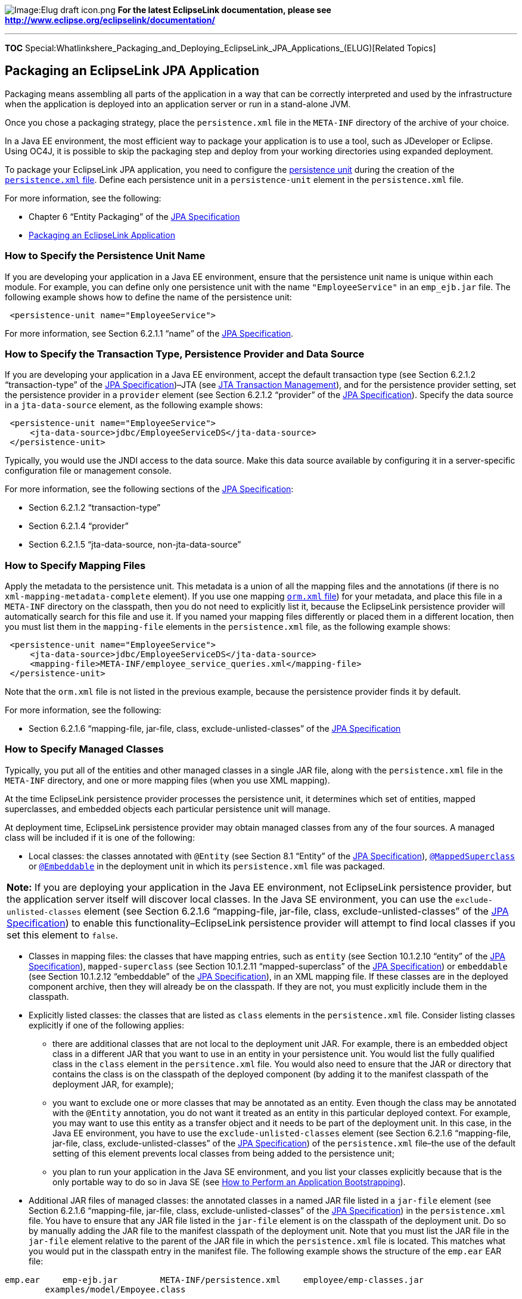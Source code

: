 image:Elug_draft_icon.png[Image:Elug draft
icon.png,title="Image:Elug draft icon.png"] *For the latest EclipseLink
documentation, please see
http://www.eclipse.org/eclipselink/documentation/*

'''''

*TOC*
Special:Whatlinkshere_Packaging_and_Deploying_EclipseLink_JPA_Applications_(ELUG)[Related
Topics]

== Packaging an EclipseLink JPA Application

Packaging means assembling all parts of the application in a way that
can be correctly interpreted and used by the infrastructure when the
application is deployed into an application server or run in a
stand-alone JVM.

Once you chose a packaging strategy, place the `+persistence.xml+` file
in the `+META-INF+` directory of the archive of your choice.

In a Java EE environment, the most efficient way to package your
application is to use a tool, such as JDeveloper or Eclipse. Using OC4J,
it is possible to skip the packaging step and deploy from your working
directories using expanded deployment.

To package your EclipseLink JPA application, you need to configure the
link:Developing%20Applications%20Using%20EclipseLink%20JPA%20(ELUG)#Persistence_Unit[persistence
unit] during the creation of the
link:Introduction%20to%20Java%20Persistence%20API%20(ELUG)#persistence.xml_File[`+persistence.xml+`
file]. Define each persistence unit in a `+persistence-unit+` element in
the `+persistence.xml+` file.

For more information, see the following:

* Chapter 6 "`Entity Packaging`" of the
http://jcp.org/en/jsr/detail?id=220[JPA Specification]
* link:Packaging%20a%20EclipseLink%20Application%20(ELUG)[Packaging an
EclipseLink Application]

=== How to Specify the Persistence Unit Name

If you are developing your application in a Java EE environment, ensure
that the persistence unit name is unique within each module. For
example, you can define only one persistence unit with the name
`+"EmployeeService"+` in an `+emp_ejb.jar+` file. The following example
shows how to define the name of the persistence unit:

[source,xml]
----
 <persistence-unit name="EmployeeService">
----

For more information, see Section 6.2.1.1 "`name`" of the
http://jcp.org/en/jsr/detail?id=220[JPA Specification].

=== How to Specify the Transaction Type, Persistence Provider and Data Source

If you are developing your application in a Java EE environment, accept
the default transaction type (see Section 6.2.1.2 "`transaction-type`"
of the http://jcp.org/en/jsr/detail?id=220[JPA Specification])–JTA (see
link:Introduction%20to%20Java%20Persistence%20API%20(ELUG)#JTA_Transaction_Management[JTA
Transaction Management]), and for the persistence provider setting, set
the persistence provider in a `+provider+` element (see Section 6.2.1.2
"`provider`" of the http://jcp.org/en/jsr/detail?id=220[JPA
Specification]). Specify the data source in a `+jta-data-source+`
element, as the following example shows:

[source,xml]
----
 <persistence-unit name="EmployeeService">
     <jta-data-source>jdbc/EmployeeServiceDS</jta-data-source>
 </persistence-unit>
----

Typically, you would use the JNDI access to the data source. Make this
data source available by configuring it in a server-specific
configuration file or management console.

For more information, see the following sections of the
http://jcp.org/en/jsr/detail?id=220[JPA Specification]:

* Section 6.2.1.2 "`transaction-type`"
* Section 6.2.1.4 "`provider`"
* Section 6.2.1.5 "`jta-data-source, non-jta-data-source`"

=== How to Specify Mapping Files

Apply the metadata to the persistence unit. This metadata is a union of
all the mapping files and the annotations (if there is no
`+xml-mapping-metadata-complete+` element). If you use one mapping
link:Introduction%20to%20Java%20Persistence%20API%20(ELUG)#Metadata_Annotations_and_ORM.xml_File[`+orm.xml+`
file]) for your metadata, and place this file in a `+META-INF+`
directory on the classpath, then you do not need to explicitly list it,
because the EclipseLink persistence provider will automatically search
for this file and use it. If you named your mapping files differently or
placed them in a different location, then you must list them in the
`+mapping-file+` elements in the `+persistence.xml+` file, as the
following example shows:

[source,xml]
----
 <persistence-unit name="EmployeeService">
     <jta-data-source>jdbc/EmployeeServiceDS</jta-data-source>
     <mapping-file>META-INF/employee_service_queries.xml</mapping-file>
 </persistence-unit>
----

Note that the `+orm.xml+` file is not listed in the previous example,
because the persistence provider finds it by default.

For more information, see the following:

* Section 6.2.1.6 "`mapping-file, jar-file, class,
exclude-unlisted-classes`" of the
http://jcp.org/en/jsr/detail?id=220[JPA Specification]

=== How to Specify Managed Classes

Typically, you put all of the entities and other managed classes in a
single JAR file, along with the `+persistence.xml+` file in the
`+META-INF+` directory, and one or more mapping files (when you use XML
mapping).

At the time EclipseLink persistence provider processes the persistence
unit, it determines which set of entities, mapped superclasses, and
embedded objects each particular persistence unit will manage.

At deployment time, EclipseLink persistence provider may obtain managed
classes from any of the four sources. A managed class will be included
if it is one of the following:

* Local classes: the classes annotated with `+@Entity+` (see Section 8.1
"`Entity`" of the http://jcp.org/en/jsr/detail?id=220[JPA
Specification]),
link:Introduction%20to%20EclipseLink%20JPA%20(ELUG)#@MappedSuperclass[`+@MappedSuperclass+`]
or
link:Introduction%20to%20EclipseLink%20JPA%20(ELUG)#@Embeddable[`+@Embeddable+`]
in the deployment unit in which its `+persistence.xml+` file was
packaged.

[width="100%",cols="<100%",]
|===
|*Note:* If you are deploying your application in the Java EE
environment, not EclipseLink persistence provider, but the application
server itself will discover local classes. In the Java SE environment,
you can use the `+exclude-unlisted-classes+` element (see Section
6.2.1.6 "`mapping-file, jar-file, class, exclude-unlisted-classes`" of
the http://jcp.org/en/jsr/detail?id=220[JPA Specification]) to enable
this functionality–EclipseLink persistence provider will attempt to find
local classes if you set this element to `+false+`.
|===

* Classes in mapping files: the classes that have mapping entries, such
as `+entity+` (see Section 10.1.2.10 "`entity`" of the
http://jcp.org/en/jsr/detail?id=220[JPA Specification]),
`+mapped-superclass+` (see Section 10.1.2.11 "`mapped-superclass`" of
the http://jcp.org/en/jsr/detail?id=220[JPA Specification]) or
`+embeddable+` (see Section 10.1.2.12 "`embeddable`" of the
http://jcp.org/en/jsr/detail?id=220[JPA Specification]), in an XML
mapping file. If these classes are in the deployed component archive,
then they will already be on the classpath. If they are not, you must
explicitly include them in the classpath.

* Explicitly listed classes: the classes that are listed as `+class+`
elements in the `+persistence.xml+` file. Consider listing classes
explicitly if one of the following applies:
** there are additional classes that are not local to the deployment
unit JAR. For example, there is an embedded object class in a different
JAR that you want to use in an entity in your persistence unit. You
would list the fully qualified class in the `+class+` element in the
`+persitence.xml+` file. You would also need to ensure that the JAR or
directory that contains the class is on the classpath of the deployed
component (by adding it to the manifest classpath of the deployment JAR,
for example);
** you want to exclude one or more classes that may be annotated as an
entity. Even though the class may be annotated with the `+@Entity+`
annotation, you do not want it treated as an entity in this particular
deployed context. For example, you may want to use this entity as a
transfer object and it needs to be part of the deployment unit. In this
case, in the Java EE environment, you have to use the
`+exclude-unlisted-classes+` element (see Section 6.2.1.6
"`mapping-file, jar-file, class, exclude-unlisted-classes`" of the
http://jcp.org/en/jsr/detail?id=220[JPA Specification]) of the
`+persistence.xml+` file–the use of the default setting of this element
prevents local classes from being added to the persistence unit;
** you plan to run your application in the Java SE environment, and you
list your classes explicitly because that is the only portable way to do
so in Java SE (see link:#How_to_Perform_an_Application_Bootstrapping[How
to Perform an Application Bootstrapping]).
* Additional JAR files of managed classes: the annotated classes in a
named JAR file listed in a `+jar-file+` element (see Section 6.2.1.6
"`mapping-file, jar-file, class, exclude-unlisted-classes`" of the
http://jcp.org/en/jsr/detail?id=220[JPA Specification]) in the
`+persistence.xml+` file. You have to ensure that any JAR file listed in
the `+jar-file+` element is on the classpath of the deployment unit. Do
so by manually adding the JAR file to the manifest classpath of the
deployment unit. Note that you must list the JAR file in the
`+jar-file+` element relative to the parent of the JAR file in which the
`+persistence.xml+` file is located. This matches what you would put in
the classpath entry in the manifest file. The following example shows
the structure of the `+emp.ear+` EAR file:

`+emp.ear+` `+    emp-ejb.jar+` `+        META-INF/persistence.xml+`
`+    employee/emp-classes.jar+`
`+        examples/model/Empoyee.class+`

The following example shows the contents of the `+persistence.xml+`
file, with the `+jar-file+` element containing
"`employee/emp-classes.jar`" to reference the `+emp-classes.jar+` in the
`+employee+` directory in the EAR file:

[source,xml]
----
 <persitence-unit name="EmployeeService">
     <jta-data-source>jdbc/EmployeeServiceDS</jta-data-source>
     <jar-file>employee/emp-classes.jar</jar-file>
 </persitence-unit>
----

You may choose to use any one or a combination of these mechanisms to
include your managed classes in the persistence unit.

For more information, see
link:#How_to_Deploy_an_Application_to_Generic_Java_EE_5_Application_Servers[How
to Deploy an Application to Generic Java EE 5 Application Servers].

=== How to Add Vendor Properties

The last section in the `+persistence.xml+` file is the properties
section. The `+properties+` element (see Section 6.2.1.7 "`properties`"
of the http://jcp.org/en/jsr/detail?id=220[JPA Specification]) gives you
the chance to supply EclipseLink persistence provider-specific settings
for the persistence unit.

This example shows how to add EclipseLink-specific properties.

[#Example 22-1]## *_Using EclipseLink Persistence Provider Properties_*

[source,xml]
----
 <persitence-unit name="EmployeeService">
     ...
     <properties>
         <property name="eclipselink.logging.level" value="FINE"/>

         <property name="eclipselink.cache.size.default" value="500"/>
     </properties>
 </persitence-unit>
----

For more information, see the following:

* link:Using%20EclipseLink%20JPA%20Extensions%20(ELUG)#What_You_May_Need_to_Know_About_Using_EclipseLink_JPA_Persistence_Unit_Properties[What
You May Need to Know About Using EclipseLink JPA Persistence Unit
Properties]
* link:Using%20EclipseLink%20JPA%20Extensions%20(ELUG)[Using EclipseLink
JPA Extensions]

=== How to Set Up the Deployment Classpath

To be accessible to the EJB JAR, WAR, or EAR file, a class or a JAR file
must be on the deployment classpath. You can achieve this in one of the
following ways:

* Put the JAR file in the manifest classpath of the EJB JAR or WAR file.
Do this by adding a classpath entry to the `+META-INF/MANIFEST.MF+` file
in the JAR or WAR file. You may specify one or more directories or JAR
files, separating them by spaces. The following example shows how the
manifest file classpath entry adds the `+employee/emp-classes.jar+` file
and the `+employee/classes+` directory to the classpath of the JAR file
that contains the manifest file:

`+Class-Path: employee/emp-classes.jar employee/classes+`

* Place the JAR file in the library directory of the EAR file–this will
make this JAR file available on the application classpath and accessible
by all of the modules deployed within the EAR file. By default, this
would be the `+lib+` directory of the EAR file, although you may
configure it to be any directory in the EAR file using the
`+library-directory+` element in the `+application.xml+` deployment
descriptor. The following example shows the `+application.xml+` file:

`+<application ...>+` `+    ...+` `+    +``+myDir/jars+`

=== What You May Need to Know About Persistence Unit Packaging Options

Java EE allows for persistence support in a variety of packaging
configurations. You can deploy your application to the following module
types:

* EJB modules: you can package your entities in an EJB JAR. When
defining a persistence unit in an EJB JAR, the `+persistence.xml+` file
is not optional–you must create and place it in the `+META-INF+`
directory of the JAR alongside the deployment descriptor, if it exists.
* Web modules: you can use WAR file to package your entities. In this
case, place the `+persistence.xml+` file in the
`+WEB-INF/classes/META-INF+` directory. Since the `+WEB-INF/classes+`
directory is automatically on the classpath of the WAR, specify the
mapping file relative to that directory.
* Persistence archives: a persistence archive is a JAR that contains a
`+persistence.xml+` file in its `+META-INF+` directory and the managed
classes for the persistence unit defined by the `+persistence.xml+`
file. Use a persistence archive if you want to allow multiple components
in different Java EE modules to share or access a persistence unit. The
following example shows how to package entities in a persistence
archive:

`+emp.ear+` `+    emp-persitence.jar+`
`+        META-INF/persistence.xml+` `+        META-INF/orm.xml+`
`+        examples/model/Employee.class+`
`+        examples/model/Phone.class+`
`+        examples/model/Address.class+`
`+        examples/model/Department.class+`
`+        examples/model/Project.class+`

Once you created a persistence archive, you can place it in either the
root or the application library directory of the EAR. Alternatively, you
can place the persistence archive in the `+WEB-INF/lib+` directory of a
WAR. This will make the persistence unit accessible only to the classes
inside the WAR, but it enables the decoupling of the definition of the
persistence unit from the web archive itself.

For more information, see Section 6.2 "`Persistence Unit Packaging`" of
the http://jcp.org/en/jsr/detail?id=220[JPA Specification].

=== What You May Need to Know About the Persistence Unit Scope

You can define any number of persistence units in single
`+persistence.xml+` file. The following are the rules for using defined
and packaged persistence units:

* Persistence units are accessible only within the scope of their
definition.
* Persistence units names must be unique within their scope.

For more information, see Section 6.2.2 "`Persistence Unit Scope`" of
the http://jcp.org/en/jsr/detail?id=220[JPA Specification].

=== How to Perform an Application Bootstrapping

Outside of a container, use the `+createEntityManagerFactory+` method of
the `+javax.persistence.Persistence+` class to create an entity manager
factory. This method accepts a `+Map+` of properties and the name of the
persistence unit. The properties that you pass to this method are
combined with those that you already specified in the
`+persistence.xml+` file. They may be additional properties or they may
override the value of a property that you specified previously.

[width="100%",cols="<100%",]
|===
|*Note:* This is a convenient way to set properties obtained from a
program input, such as the command line.
|===

This example shows how to take the user name and password properties
from the command line and pass them to the EclipseLink persistence
provider when creating the `+EntityManagerFactory+`.

[#Example 22-2]## *_Using Command-Line Persistence Properties_*

[source,java]
----
 public class EmployeeService {

     public static void main (String[] args) {
         Map props = new HashMap();
         props.put("eclipselink.jdbc.user", args[0]);
         props.put("eclipselink.jdbc.password", args[1]);
         EntityManagerFactory emf = Persistence.createEntityManagerFactory("EmployeeService", props);
         ...
         emf.close();
     }
 }
----

For more information, see the following:

* Section 7.2 "`Bootstrapping in Java SE Environments`" of the
http://jcp.org/en/jsr/detail?id=220[JPA Specification]
* link:Introduction%20to%20Java%20Persistence%20API%20(ELUG)#Application-Managed_Entity_Manager[Application-Managed
Entity Manager]

[#Deploying an EclipseLink JPA Application]##

== Deploying an EclipseLink JPA Application

Deployment is the process of getting the application into an execution
environment and running it.

For more information, see the following:

* link:#Packaging_a_EclipseLink_JPA_Application[Packaging an EclipseLink
JPA Application]
* link:#How_to_Specify_Managed_Classes[How to Specify Managed Classes]
* link:Creating%20EclipseLink%20Files%20for%20Deployment%20(ELUG)[Creating
EclipseLink Files for Deployment]
* link:Deploying%20a%20EclipseLink%20Application%20(ELUG)[Deploying an
EclipseLink Application]
* Chapter 7 "`Container and Provider Contracts for Deployment and
Bootstrapping`" of the http://jcp.org/en/jsr/detail?id=220[JPA
Specification]

=== How to Deploy an Application to OC4J

After packaging, you deploy your EclipseLink JPA application to OC4J to
execute it and make it available to end users.

You can deploy from a Java EE development tool such as
link:EclipseLink_Examples_JPA#Integrating_EclipseLink_JPA_with_an_IDE[JDeveloper]
or link:EclipseLink_Examples_JPA_OC4J_Web_Tutorial[Eclipse].

=== How to Deploy an Application to Generic Java EE 5 Application Servers

Each persistence unit deployed into a Java EE container consists of a
single `+persistence.xml+` file, any number of mapping files, and any
number of class files.

[width="100%",cols="<100%",]
|===
|*Note:* If you are deploying to JBoss 4.2 server, refer to
link:Integrating%20EclipseLink%20with%20an%20Application%20Server%20(ELUG)#How_to_Configure_JPA_Application_Deployment_to_JBoss_4.2_Application_Server[How
to Configure JPA Application Deployment to JBoss 4.2 Application
Server].
|===

'''''

_link:EclipseLink_User's_Guide_Copyright_Statement[Copyright Statement]_

Category:_EclipseLink_User's_Guide[Category: EclipseLink User’s Guide]
Category:_Release_1[Category: Release 1] Category:_Task[Category: Task]
Category:_JPA[Category: JPA]

